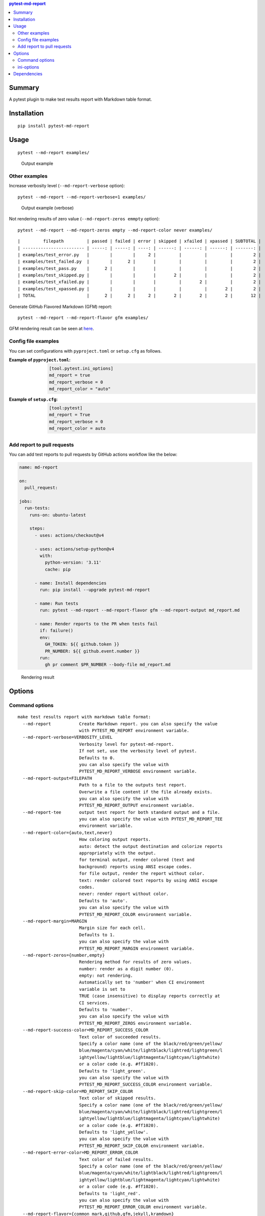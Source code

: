 .. contents:: **pytest-md-report**
   :backlinks: top
   :depth: 2


Summary
============================================
.. image:: https://badge.fury.io/py/pytest-md-report.svg
    :target: https://badge.fury.io/py/pytest-md-report
    :alt: PyPI package version

.. image:: https://img.shields.io/pypi/pyversions/pytest-md-report.svg
    :target: https://pypi.org/project/pytest-md-report
    :alt: Supported Python versions

.. image:: https://img.shields.io/pypi/implementation/pytest-md-report.svg
    :target: https://pypi.org/project/pytest-md-report
    :alt: Supported Python implementations

.. image:: https://github.com/thombashi/pytest-md-report/workflows/Tests/badge.svg
    :target: https://github.com/thombashi/pytest-md-report/actions?query=workflow%3ATests
    :alt: Linux/macOS/Windows CI status

.. image:: https://github.com/thombashi/pytest-md-report/actions/workflows/github-code-scanning/codeql/badge.svg
    :target: https://github.com/thombashi/pytest-md-report/actions/workflows/github-code-scanning/codeql
    :alt: CodeQL

A pytest plugin to make test results report with Markdown table format.


Installation
============================================
::

    pip install pytest-md-report


Usage
============================================
::

    pytest --md-report examples/

.. figure:: https://cdn.jsdelivr.net/gh/thombashi/pytest-md-report@master/ss/pytest_md_report_example.png
    :scale: 80%
    :alt: https://github.com/thombashi/pytest-md-report/blob/master/ss/pytest_md_report_example.png

    Output example


Other examples
--------------------------------------------
Increase verbosity level (``--md-report-verbose`` option):

::

    pytest --md-report --md-report-verbose=1 examples/

.. figure:: https://cdn.jsdelivr.net/gh/thombashi/pytest-md-report@master/ss/pytest_md_report_example_verbose.png
    :scale: 80%
    :alt: https://github.com/thombashi/pytest-md-report/blob/master/ss/pytest_md_report_example_verbose.png

    Output example (verbose)

Not rendering results of zero value (``--md-report-zeros emmpty`` option):

::

    pytest --md-report --md-report-zeros empty --md-report-color never examples/

::

    |         filepath         | passed | failed | error | skipped | xfailed | xpassed | SUBTOTAL |
    | ------------------------ | -----: | -----: | ----: | ------: | ------: | ------: | -------: |
    | examples/test_error.py   |        |        |     2 |         |         |         |        2 |
    | examples/test_failed.py  |        |      2 |       |         |         |         |        2 |
    | examples/test_pass.py    |      2 |        |       |         |         |         |        2 |
    | examples/test_skipped.py |        |        |       |       2 |         |         |        2 |
    | examples/test_xfailed.py |        |        |       |         |       2 |         |        2 |
    | examples/test_xpassed.py |        |        |       |         |         |       2 |        2 |
    | TOTAL                    |      2 |      2 |     2 |       2 |       2 |       2 |       12 |

Generate GitHub Flavored Markdown (GFM) report:

::

    pytest --md-report --md-report-flavor gfm examples/

GFM rendering result can be seen at `here <https://github.com/thombashi/pytest-md-report/blob/master/examples/gfm_report.md>`__.


Config file examples
--------------------------------------------
You can set configurations with ``pyproject.toml`` or ``setup.cfg`` as follows.

:Example of ``pyproject.toml``:
    .. code-block:: toml

        [tool.pytest.ini_options]
        md_report = true
        md_report_verbose = 0
        md_report_color = "auto"

:Example of ``setup.cfg``:
    .. code-block:: ini

        [tool:pytest]
        md_report = True
        md_report_verbose = 0
        md_report_color = auto


Add report to pull requests
--------------------------------------------
You can add test reports to pull requests by GitHub actions workflow like the below:

.. code-block:: yaml

    name: md-report

    on:
      pull_request:

    jobs:
      run-tests:
        runs-on: ubuntu-latest

        steps:
          - uses: actions/checkout@v4

          - uses: actions/setup-python@v4
            with:
              python-version: '3.11'
              cache: pip

          - name: Install dependencies
            run: pip install --upgrade pytest-md-report

          - name: Run tests
            run: pytest --md-report --md-report-flavor gfm --md-report-output md_report.md

          - name: Render reports to the PR when tests fail
            if: failure()
            env:
              GH_TOKEN: ${{ github.token }}
              PR_NUMBER: ${{ github.event.number }}
            run:
              gh pr comment $PR_NUMBER --body-file md_report.md 

.. figure:: https://cdn.jsdelivr.net/gh/thombashi/pytest-md-report@master/ss/md-report_gha.png
    :scale: 80%
    :alt: https://github.com/thombashi/pytest-md-report/blob/master/ss/md-report_gha.png

    Rendering result


Options
============================================

Command options
--------------------------------------------
::

    make test results report with markdown table format:
      --md-report           Create Markdown report. you can also specify the value
                            with PYTEST_MD_REPORT environment variable.
      --md-report-verbose=VERBOSITY_LEVEL
                            Verbosity level for pytest-md-report.
                            If not set, use the verbosity level of pytest.
                            Defaults to 0.
                            you can also specify the value with
                            PYTEST_MD_REPORT_VERBOSE environment variable.
      --md-report-output=FILEPATH
                            Path to a file to the outputs test report.
                            Overwrite a file content if the file already exists.
                            you can also specify the value with
                            PYTEST_MD_REPORT_OUTPUT environment variable.
      --md-report-tee       output test report for both standard output and a file.
                            you can also specify the value with PYTEST_MD_REPORT_TEE
                            environment variable.
      --md-report-color={auto,text,never}
                            How coloring output reports.
                            auto: detect the output destination and colorize reports
                            appropriately with the output.
                            for terminal output, render colored (text and
                            background) reports using ANSI escape codes.
                            for file output, render the report without color.
                            text: render colored text reports by using ANSI escape
                            codes.
                            never: render report without color.
                            Defaults to 'auto'.
                            you can also specify the value with
                            PYTEST_MD_REPORT_COLOR environment variable.
      --md-report-margin=MARGIN
                            Margin size for each cell.
                            Defaults to 1.
                            you can also specify the value with
                            PYTEST_MD_REPORT_MARGIN environment variable.
      --md-report-zeros={number,empty}
                            Rendering method for results of zero values.
                            number: render as a digit number (0).
                            empty: not rendering.
                            Automatically set to 'number' when CI environment
                            variable is set to
                            TRUE (case insensitive) to display reports correctly at
                            CI services.
                            Defaults to 'number'.
                            you can also specify the value with
                            PYTEST_MD_REPORT_ZEROS environment variable.
      --md-report-success-color=MD_REPORT_SUCCESS_COLOR
                            Text color of succeeded results.
                            Specify a color name (one of the black/red/green/yellow/
                            blue/magenta/cyan/white/lightblack/lightred/lightgreen/l
                            ightyellow/lightblue/lightmagenta/lightcyan/lightwhite)
                            or a color code (e.g. #ff1020).
                            Defaults to 'light_green'.
                            you can also specify the value with
                            PYTEST_MD_REPORT_SUCCESS_COLOR environment variable.
      --md-report-skip-color=MD_REPORT_SKIP_COLOR
                            Text color of skipped results.
                            Specify a color name (one of the black/red/green/yellow/
                            blue/magenta/cyan/white/lightblack/lightred/lightgreen/l
                            ightyellow/lightblue/lightmagenta/lightcyan/lightwhite)
                            or a color code (e.g. #ff1020).
                            Defaults to 'light_yellow'.
                            you can also specify the value with
                            PYTEST_MD_REPORT_SKIP_COLOR environment variable.
      --md-report-error-color=MD_REPORT_ERROR_COLOR
                            Text color of failed results.
                            Specify a color name (one of the black/red/green/yellow/
                            blue/magenta/cyan/white/lightblack/lightred/lightgreen/l
                            ightyellow/lightblue/lightmagenta/lightcyan/lightwhite)
                            or a color code (e.g. #ff1020).
                            Defaults to 'light_red'.
                            you can also specify the value with
                            PYTEST_MD_REPORT_ERROR_COLOR environment variable.
      --md-report-flavor={common_mark,github,gfm,jekyll,kramdown}
                            Markdown flavor of the output report.
                            Defaults to 'common_mark'.
                            you can also specify the value with
                            PYTEST_MD_REPORT_FLAVOR environment variable.


ini-options
--------------------------------------------
[pytest] ini-options in the first ``pytest.ini``/``tox.ini``/``setup.cfg``/``pyproject.toml (pytest 6.0.0 or later)`` file found:

::

  md_report (bool):     Create Markdown report.
  md_report_verbose (string):
                        Verbosity level for pytest-md-report. If not set, use
                        the verbosity level of pytest. Defaults to 0.
  md_report_color (string):
                        How coloring output reports. auto: detect the output
                        destination and colorize reports appropriately with the
                        output. for terminal output, render colored (text and
                        background) reports using ANSI escape codes. for file
                        output, render the report without color. text: render
                        colored text reports by using ANSI escape codes. never:
                        render report without color. Defaults to 'auto'.
  md_report_output (string):
                        Path to a file to the outputs test report. Overwrite a
                        file content if the file already exists.
  md_report_tee (string):
                        output test report for both standard output and a file.
  md_report_margin (string):
                        Margin size for each cell. Defaults to 1.
  md_report_zeros (string):
                        Rendering method for results of zero values. number:
                        render as a digit number (0). empty: not rendering.
                        Automatically set to 'number' when CI environment
                        variable is set to TRUE (case insensitive) to display
                        reports correctly at CI services. Defaults to 'number'.
  md_report_success_color (string):
                        Text color of succeeded results. Specify a color name
                        (one of the black/red/green/yellow/blue/magenta/cyan/whi
                        te/lightblack/lightred/lightgreen/lightyellow/lightblue/
                        lightmagenta/lightcyan/lightwhite) or a color code (e.g.
                        #ff1020). Defaults to 'light_green'.
  md_report_skip_color (string):
                        Text color of skipped results. Specify a color name (one
                        of the black/red/green/yellow/blue/magenta/cyan/white/li
                        ghtblack/lightred/lightgreen/lightyellow/lightblue/light
                        magenta/lightcyan/lightwhite) or a color code (e.g.
                        #ff1020). Defaults to 'light_yellow'.
  md_report_error_color (string):
                        Text color of failed results. Specify a color name (one
                        of the black/red/green/yellow/blue/magenta/cyan/white/li
                        ghtblack/lightred/lightgreen/lightyellow/lightblue/light
                        magenta/lightcyan/lightwhite) or a color code (e.g.
                        #ff1020). Defaults to 'light_red'.
  md_report_flavor (string):
                        Markdown flavor of the output report. Defaults to
                        'common_mark'.


Dependencies
============================================
- Python 3.7+
- `Python package dependencies (automatically installed) <https://github.com/thombashi/pytest-md-report/network/dependencies>`__
